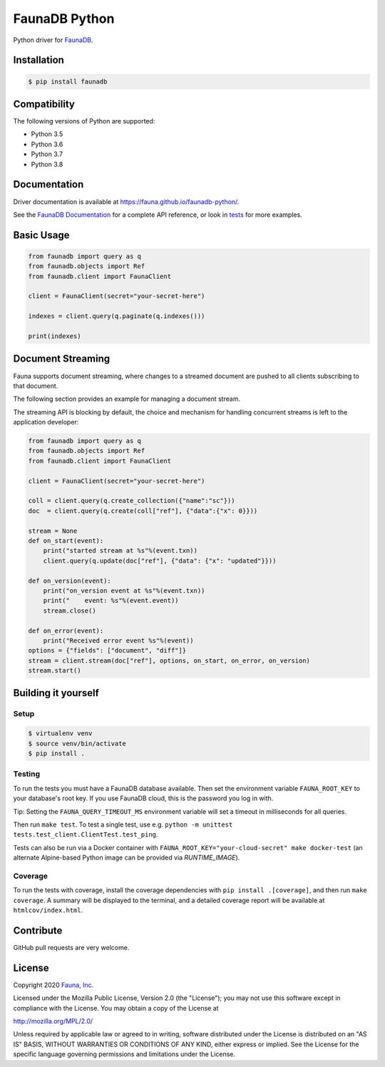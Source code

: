 FaunaDB Python
==============

.. image:: https://img.shields.io/codecov/c/github/fauna/faunadb-python/master.svg?maxAge=21600
 :target: https://codecov.io/gh/fauna/faunadb-python
.. image:: https://img.shields.io/pypi/v/faunadb.svg?maxAge=21600
 :target: https://pypi.python.org/pypi/faunadb
.. image:: https://img.shields.io/badge/license-MPL_2.0-blue.svg?maxAge=2592000
 :target: https://raw.githubusercontent.com/fauna/faunadb-python/main/LICENSE

Python driver for `FaunaDB <https://fauna.com>`_.


Installation
------------

.. code-block:: bash

    $ pip install faunadb


Compatibility
-------------

The following versions of Python are supported:

* Python 3.5
* Python 3.6
* Python 3.7
* Python 3.8

Documentation
-------------

Driver documentation is available at https://fauna.github.io/faunadb-python/.

See the `FaunaDB Documentation <https://docs.fauna.com/>`_ for a complete API reference, or look in `tests`_
for more examples.


Basic Usage
-----------

.. code-block:: python

    from faunadb import query as q
    from faunadb.objects import Ref
    from faunadb.client import FaunaClient

    client = FaunaClient(secret="your-secret-here")

    indexes = client.query(q.paginate(q.indexes()))

    print(indexes)

Document Streaming
------------------
Fauna supports document streaming, where changes to a streamed document are pushed to all clients subscribing to that document.

The following section provides an example for managing a document stream.

The streaming API is blocking by default, the choice and mechanism for handling concurrent streams is left to the application developer:

.. code-block:: python

    from faunadb import query as q
    from faunadb.objects import Ref
    from faunadb.client import FaunaClient

    client = FaunaClient(secret="your-secret-here")

    coll = client.query(q.create_collection({"name":"sc"}))
    doc  = client.query(q.create(coll["ref"], {"data":{"x": 0}}))

    stream = None
    def on_start(event):
        print("started stream at %s"%(event.txn))
        client.query(q.update(doc["ref"], {"data": {"x": "updated"}}))

    def on_version(event):
        print("on_version event at %s"%(event.txn))
        print("    event: %s"%(event.event))
        stream.close()

    def on_error(event):
        print("Received error event %s"%(event))
    options = {"fields": ["document", "diff"]}
    stream = client.stream(doc["ref"], options, on_start, on_error, on_version)
    stream.start()

Building it yourself
--------------------


Setup
~~~~~

.. code-block:: bash

    $ virtualenv venv
    $ source venv/bin/activate
    $ pip install .


Testing
~~~~~~~

To run the tests you must have a FaunaDB database available.
Then set the environment variable ``FAUNA_ROOT_KEY`` to your database's root key.
If you use FaunaDB cloud, this is the password you log in with.

Tip: Setting the ``FAUNA_QUERY_TIMEOUT_MS`` environment variable will
set a timeout in milliseconds for all queries.

Then run ``make test``.
To test a single test, use e.g. ``python -m unittest tests.test_client.ClientTest.test_ping``.

Tests can also be run via a Docker container with ``FAUNA_ROOT_KEY="your-cloud-secret" make docker-test``
(an alternate Alpine-based Python image can be provided via `RUNTIME_IMAGE`).


Coverage
~~~~~~~~

To run the tests with coverage, install the coverage dependencies with ``pip install .[coverage]``,
and then run ``make coverage``. A summary will be displayed to the terminal, and a detailed coverage report
will be available at ``htmlcov/index.html``.


Contribute
----------

GitHub pull requests are very welcome.


License
-------

Copyright 2020 `Fauna, Inc. <https://fauna.com>`_

Licensed under the Mozilla Public License, Version 2.0 (the
"License"); you may not use this software except in compliance with
the License. You may obtain a copy of the License at

`http://mozilla.org/MPL/2.0/ <http://mozilla.org/MPL/2.0/>`_

Unless required by applicable law or agreed to in writing, software
distributed under the License is distributed on an "AS IS" BASIS,
WITHOUT WARRANTIES OR CONDITIONS OF ANY KIND, either express or
implied. See the License for the specific language governing
permissions and limitations under the License.


.. _`tests`: https://github.com/fauna/faunadb-python/blob/main/tests/

